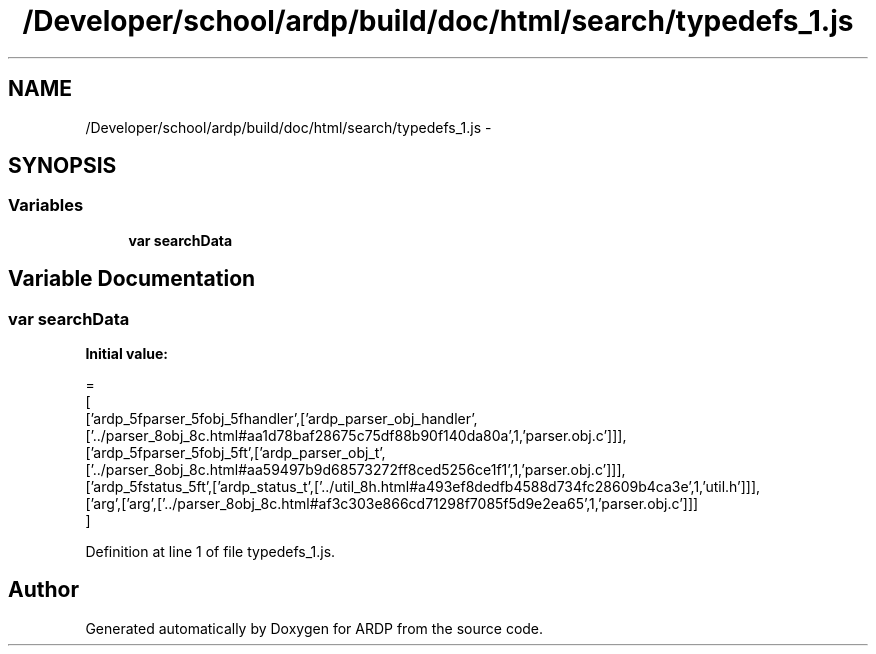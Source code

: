 .TH "/Developer/school/ardp/build/doc/html/search/typedefs_1.js" 3 "Tue Apr 19 2016" "Version 2.1.3" "ARDP" \" -*- nroff -*-
.ad l
.nh
.SH NAME
/Developer/school/ardp/build/doc/html/search/typedefs_1.js \- 
.SH SYNOPSIS
.br
.PP
.SS "Variables"

.in +1c
.ti -1c
.RI "\fBvar\fP \fBsearchData\fP"
.br
.in -1c
.SH "Variable Documentation"
.PP 
.SS "\fBvar\fP searchData"
\fBInitial value:\fP
.PP
.nf
=
[
  ['ardp_5fparser_5fobj_5fhandler',['ardp_parser_obj_handler',['\&.\&./parser_8obj_8c\&.html#aa1d78baf28675c75df88b90f140da80a',1,'parser\&.obj\&.c']]],
  ['ardp_5fparser_5fobj_5ft',['ardp_parser_obj_t',['\&.\&./parser_8obj_8c\&.html#aa59497b9d68573272ff8ced5256ce1f1',1,'parser\&.obj\&.c']]],
  ['ardp_5fstatus_5ft',['ardp_status_t',['\&.\&./util_8h\&.html#a493ef8dedfb4588d734fc28609b4ca3e',1,'util\&.h']]],
  ['arg',['arg',['\&.\&./parser_8obj_8c\&.html#af3c303e866cd71298f7085f5d9e2ea65',1,'parser\&.obj\&.c']]]
]
.fi
.PP
Definition at line 1 of file typedefs_1\&.js\&.
.SH "Author"
.PP 
Generated automatically by Doxygen for ARDP from the source code\&.
